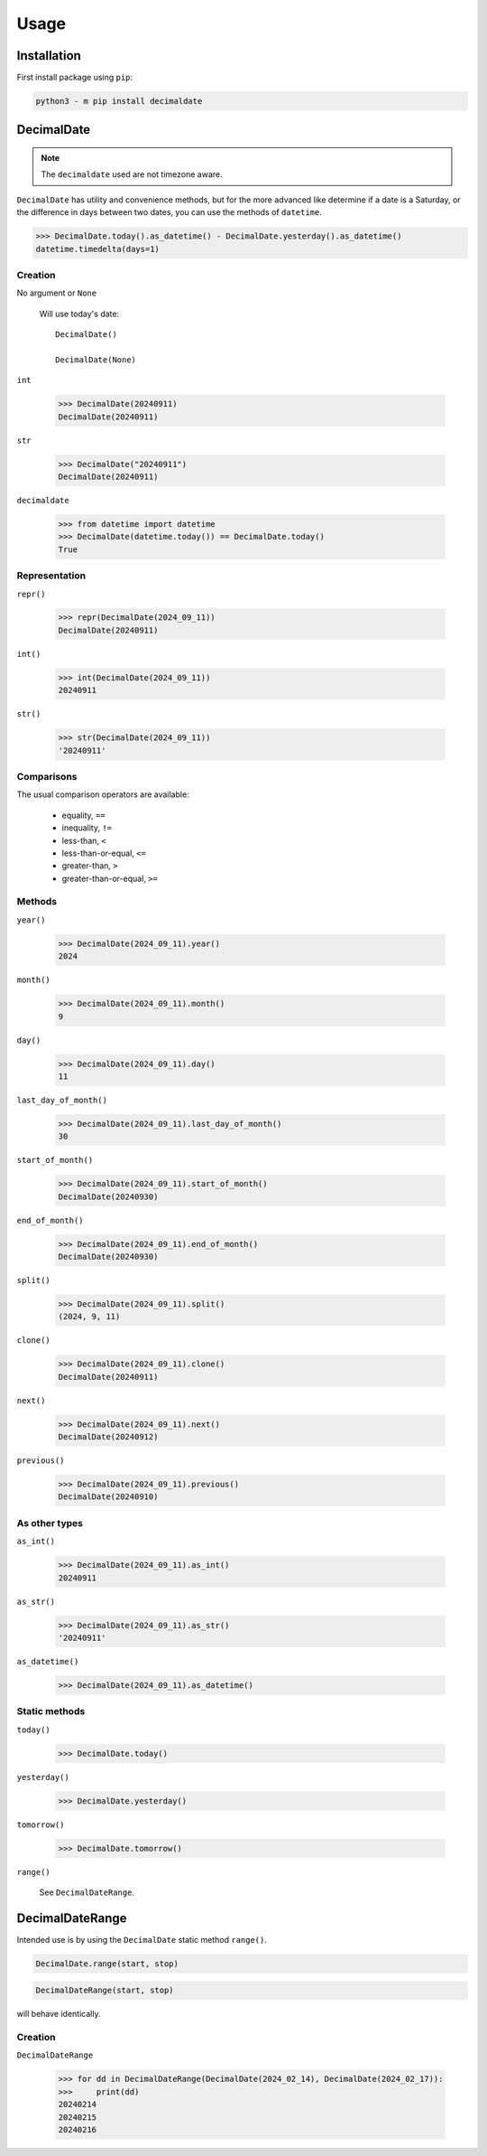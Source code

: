 #########
  Usage
#########

================
  Installation
================

First install package using ``pip``:

.. code:: bash

    python3 - m pip install decimaldate

===============
  DecimalDate
===============

.. note::

   The ``decimaldate`` used are not timezone aware.

``DecimalDate`` has utility and convenience methods,
but for the more advanced like determine if a date is a Saturday,
or the difference in days between two dates,
you can use the methods of ``datetime``.

>>> DecimalDate.today().as_datetime() - DecimalDate.yesterday().as_datetime()
datetime.timedelta(days=1)

Creation
========

No argument or ``None``

  Will use today's date::

    DecimalDate()

    DecimalDate(None)

``int``

    >>> DecimalDate(20240911)
    DecimalDate(20240911)

``str``

    >>> DecimalDate("20240911")
    DecimalDate(20240911)

``decimaldate``

    >>> from datetime import datetime
    >>> DecimalDate(datetime.today()) == DecimalDate.today()
    True

Representation
==============

``repr()``

    >>> repr(DecimalDate(2024_09_11))
    DecimalDate(20240911)

``int()``

    >>> int(DecimalDate(2024_09_11))
    20240911

``str()``

    >>> str(DecimalDate(2024_09_11))
    '20240911'


Comparisons
===========

The usual comparison operators are available:
  
  - equality, ``==``
  - inequality, ``!=``
  - less-than, ``<``
  - less-than-or-equal, ``<=``
  - greater-than, ``>``
  - greater-than-or-equal, ``>=``

Methods
=======

``year()``

    >>> DecimalDate(2024_09_11).year()
    2024

``month()``

    >>> DecimalDate(2024_09_11).month()
    9

``day()``

    >>> DecimalDate(2024_09_11).day()
    11

``last_day_of_month()``

    >>> DecimalDate(2024_09_11).last_day_of_month()
    30

``start_of_month()``

    >>> DecimalDate(2024_09_11).start_of_month()
    DecimalDate(20240930)

``end_of_month()``

    >>> DecimalDate(2024_09_11).end_of_month()
    DecimalDate(20240930)

``split()``

    >>> DecimalDate(2024_09_11).split()
    (2024, 9, 11)

``clone()``

    >>> DecimalDate(2024_09_11).clone()
    DecimalDate(20240911)

``next()``

    >>> DecimalDate(2024_09_11).next()
    DecimalDate(20240912)

``previous()``

    >>> DecimalDate(2024_09_11).previous()
    DecimalDate(20240910)

As other types
==============

``as_int()``

    >>> DecimalDate(2024_09_11).as_int()
    20240911

``as_str()``

    >>> DecimalDate(2024_09_11).as_str()
    '20240911'

``as_datetime()``

    >>> DecimalDate(2024_09_11).as_datetime()

Static methods
==============

``today()``

    >>> DecimalDate.today()

``yesterday()``

    >>> DecimalDate.yesterday()

``tomorrow()``

    >>> DecimalDate.tomorrow()

``range()``
  
    See ``DecimalDateRange``.

====================
  DecimalDateRange
====================

Intended use is by using the ``DecimalDate`` static method ``range()``.

.. code:: python

   DecimalDate.range(start, stop)

.. code:: python

   DecimalDateRange(start, stop)

will behave identically.

Creation
========

``DecimalDateRange``

    >>> for dd in DecimalDateRange(DecimalDate(2024_02_14), DecimalDate(2024_02_17)):
    >>>     print(dd)
    20240214
    20240215
    20240216
